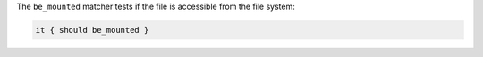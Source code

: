 .. The contents of this file are included in multiple topics.
.. This file should not be changed in a way that hinders its ability to appear in multiple documentation sets.

The ``be_mounted`` matcher tests if the file is accessible from the file system:

.. code-block:: ruby

   it { should be_mounted }
